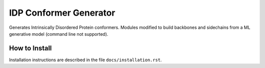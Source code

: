 IDP Conformer Generator
=======================

Generates Intrinsically Disordered Protein conformers. Modules modified to build backbones and sidechains from a ML generative model (command line not supported).

How to Install
--------------

Installation instructions are described in the file ``docs/installation.rst``.



